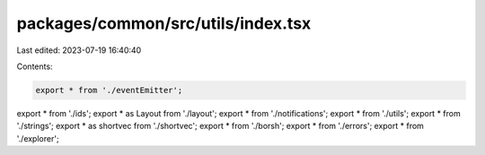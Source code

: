 packages/common/src/utils/index.tsx
===================================

Last edited: 2023-07-19 16:40:40

Contents:

.. code-block:: tsx

    export * from './eventEmitter';
export * from './ids';
export * as Layout from './layout';
export * from './notifications';
export * from './utils';
export * from './strings';
export * as shortvec from './shortvec';
export * from './borsh';
export * from './errors';
export * from './explorer';


